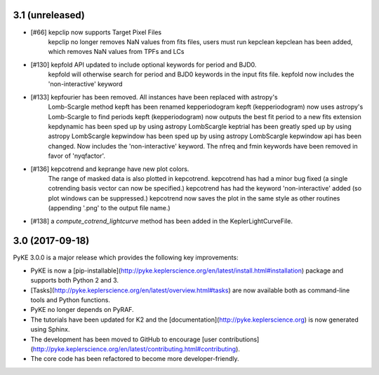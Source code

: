 3.1 (unreleased)
================

- [#66]  kepclip now supports Target Pixel Files
         kepclip no longer removes NaN values from fits files, users must run kepclean
         kepclean has been added, which removes NaN values from TPFs and LCs
- [#130] kepfold API updated to include optional keywords for period and BJD0.
         kepfold will otherwise search for period and BJD0 keywords in the input
         fits file.
         kepfold now includes the 'non-interactive' keyword
- [#133] kepfourier has been removed. All instances have been replaced with astropy's
         Lomb-Scargle method
         kepft has been renamed kepperiodogram
         kepft (kepperiodogram) now uses astropy's Lomb-Scargle to find periods
         kepft (kepperiodogram) now outputs the best fit period to a new fits extension
         kepdynamic has been sped up by using astropy LombScargle
         keptrial has been greatly sped up by using astropy LombScargle
         kepwindow has been sped up by using astropy LombScargle
         kepwindow api has been changed. Now includes the 'non-interactive' keyword.
         The nfreq and fmin keywords have been removed in favor of 'nyqfactor'.
- [#136] kepcotrend and keprange have new plot colors.
         The range of masked data is also plotted in kepcotrend.
         kepcotrend has had a minor bug fixed (a single cotrending basis vector can
         now be specified.)
         kepcotrend has had the keyword 'non-interactive' added (so plot windows
         can be suppressed.)
         kepcotrend now saves the plot in the same style as other routines
         (appending '.png' to the output file name.)
- [#138] a `compute_cotrend_lightcurve` method has been added in the KeplerLightCurveFile.


3.0 (2017-09-18)
================

PyKE 3.0.0 is a major release which provides the following key improvements:

- PyKE is now a [pip-installable](http://pyke.keplerscience.org/en/latest/install.html#installation)
  package and supports both Python 2 and 3.

- [Tasks](http://pyke.keplerscience.org/en/latest/overview.html#tasks) are now
  available both as command-line tools and Python functions.

- PyKE no longer depends on PyRAF.

- The tutorials have been updated for K2 and the [documentation](http://pyke.keplerscience.org)
  is now generated using Sphinx.

- The development has been moved to GitHub to encourage
  [user contributions](http://pyke.keplerscience.org/en/latest/contributing.html#contributing).

- The core code has been refactored to become more developer-friendly.
